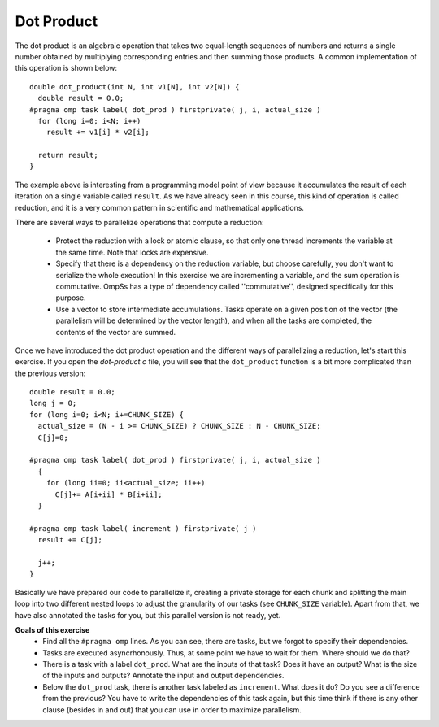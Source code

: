 Dot Product
-----------

.. highlight:: c

The dot product is an algebraic operation that takes two equal-length sequences
of numbers and returns a single number obtained by multiplying corresponding
entries and then summing those products. A common implementation of this
operation is shown below::

  double dot_product(int N, int v1[N], int v2[N]) {
    double result = 0.0;
  #pragma omp task label( dot_prod ) firstprivate( j, i, actual_size )
    for (long i=0; i<N; i++)
      result += v1[i] * v2[i];

    return result;
  }

The example above is interesting from a programming model point of view because
it accumulates the result of each iteration on a single variable called
``result``. As we have already seen in this course, this kind of operation is
called reduction, and it is a very common pattern in scientific and
mathematical applications.

There are several ways to parallelize operations that compute a reduction:

 * Protect the reduction with a lock or atomic clause, so that only one thread
   increments the variable at the same time. Note that locks are expensive.
 * Specify that there is a dependency on the reduction variable, but choose
   carefully, you don't want to serialize the whole execution! In this exercise
   we are incrementing a variable, and the sum operation is commutative. OmpSs
   has a type of dependency called ''commutative'', designed specifically for
   this purpose.
 * Use a vector to store intermediate accumulations. Tasks operate on a given
   position of the vector (the parallelism will be determined by the vector
   length), and when all the tasks are completed, the contents of the vector
   are summed.


Once we have introduced the dot product operation and the different ways of
parallelizing a reduction, let's start this exercise. If you open the
*dot-product.c* file, you will see that the ``dot_product`` function is a bit
more complicated than the previous version::

  double result = 0.0;
  long j = 0;
  for (long i=0; i<N; i+=CHUNK_SIZE) {
    actual_size = (N - i >= CHUNK_SIZE) ? CHUNK_SIZE : N - CHUNK_SIZE;
    C[j]=0;

  #pragma omp task label( dot_prod ) firstprivate( j, i, actual_size )
    {
      for (long ii=0; ii<actual_size; ii++)
        C[j]+= A[i+ii] * B[i+ii];
    }

  #pragma omp task label( increment ) firstprivate( j )
    result += C[j];

    j++;
  }

Basically we have prepared our code to parallelize it, creating a private
storage for each chunk and splitting the main loop into two different nested
loops to adjust the granularity of our tasks (see ``CHUNK_SIZE`` variable).
Apart from that, we have also annotated the tasks for you, but this parallel
version is not ready, yet.


**Goals of this exercise**
 * Find all the ``#pragma omp`` lines. As you can see, there are tasks, but we
   forgot to specify their dependencies.
 * Tasks are executed asyncrhonously. Thus, at some point we have to wait for
   them. Where should we do that?
 * There is a task with a label ``dot_prod``. What are the inputs of that task?
   Does it have an output?  What is the size of the inputs and outputs?
   Annotate the input and output dependencies.
 * Below the ``dot_prod`` task, there is another task labeled as ``increment``.
   What does it do? Do you see a difference from the previous? You have to
   write the dependencies of this task again, but this time think if there is
   any other clause (besides in and out) that you can use in order to maximize
   parallelism.
